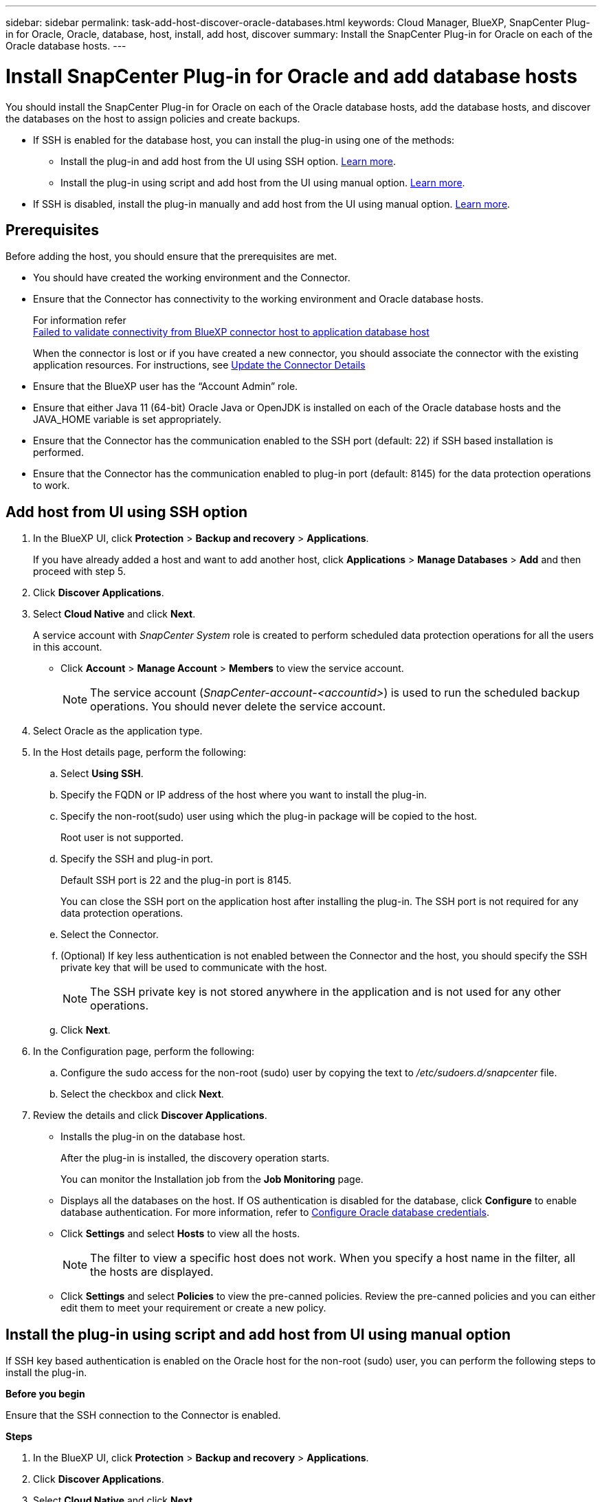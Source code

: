 ---
sidebar: sidebar
permalink: task-add-host-discover-oracle-databases.html
keywords: Cloud Manager, BlueXP, SnapCenter Plug-in for Oracle, Oracle, database, host, install, add host, discover
summary:  Install the SnapCenter Plug-in for Oracle on each of the Oracle database hosts.
---

= Install SnapCenter Plug-in for Oracle and add database hosts
:hardbreaks:
:nofooter:
:icons: font
:linkattrs:
:imagesdir: ./media/

[.lead]
You should install the SnapCenter Plug-in for Oracle on each of the Oracle database hosts, add the database hosts, and discover the databases on the host to assign policies and create backups.

* If SSH is enabled for the database host, you can install the plug-in using one of the methods:
** Install the plug-in and add host from the UI using SSH option. <<Install the plug-in and add host from UI using SSH option, Learn more>>.
** Install the plug-in using script and add host from the UI using manual option. <<Install the plug-in using script and add host from UI using manual option, Learn more>>.
* If SSH is disabled, install the plug-in manually and add host from the UI using manual option. <<Install the plug-in manually and add host from UI using manual option, Learn more>>.

== Prerequisites

Before adding the host, you should ensure that the prerequisites are met.

* You should have created the working environment and the Connector.
* Ensure that the Connector has connectivity to the working environment and Oracle database hosts.
+
For information refer
link:https://kb.netapp.com/Advice_and_Troubleshooting/Data_Protection_and_Security/SnapCenter/Cloud_Backup_Application_Failed_to_validate_connectivity_from_BlueXP_connector_host_to_application_database_host[Failed to validate connectivity from BlueXP connector host to application database host]
+
When the connector is lost or if you have created a new connector, you should associate the connector with the existing application resources.  For instructions, see link:task-manage-cloud-native-app-data.html#update-the-connector-details[Update the Connector Details]
* Ensure that the BlueXP user has the “Account Admin” role.
* Ensure that either Java 11 (64-bit) Oracle Java or OpenJDK is installed on each of the Oracle database hosts and the JAVA_HOME variable is set appropriately.
* Ensure that the Connector has the communication enabled to the SSH port (default: 22) if SSH based installation is performed.
* Ensure that the Connector has the communication enabled to plug-in port (default: 8145) for the data protection operations to work.

== Add host from UI using SSH option

. In the BlueXP UI, click *Protection* > *Backup and recovery* > *Applications*.
+
If you have already added a host and want to add another host, click *Applications* > *Manage Databases* > *Add* and then proceed with step 5.
. Click *Discover Applications*.
. Select *Cloud Native* and click *Next*.
+
A service account with _SnapCenter System_ role is created to perform scheduled data protection operations for all the users in this account.
+
* Click *Account* > *Manage Account* > *Members* to view the service account.
+
NOTE: The service account (_SnapCenter-account-<accountid>_) is used to run the scheduled backup operations. You should never delete the service account.
. Select Oracle as the application type.
. In the Host details page, perform the following:
.. Select *Using SSH*.
.. Specify the  FQDN or IP address of the host where you want to install the plug-in.
.. Specify the non-root(sudo) user using which the plug-in package will be copied to the host.
+
Root user is not supported.
.. Specify the SSH and plug-in port.
+
Default SSH port is 22 and the plug-in port is 8145.
+
You can close the SSH port on the application host after installing the plug-in. The SSH port is not required for any data protection operations.
.. Select the Connector.
.. (Optional) If key less authentication is not enabled between the Connector and the host, you should specify the SSH private key that will be used to communicate with the host.
+
NOTE: The SSH private key is not stored anywhere in the application and is not used for any other operations.
.. Click *Next*.
. In the Configuration page, perform the following:
.. Configure the sudo access for the non-root (sudo) user by copying the text to _/etc/sudoers.d/snapcenter_ file.
.. Select the checkbox and click *Next*.
. Review the details and click *Discover Applications*.
+
* Installs the plug-in on the database host. 
+
After the plug-in is installed, the discovery operation starts.
+
You can monitor the Installation job from the *Job Monitoring* page.
+
* Displays all the databases on the host. If OS authentication is disabled for the database, click *Configure* to enable database authentication. For more information, refer to <<Configure Oracle database credentials>>.
+
* Click *Settings* and select *Hosts* to view all the hosts.
+
NOTE: The filter to view a specific host does not work. When you specify a host name in the filter, all the hosts are displayed.
+
* Click *Settings* and select *Policies* to view the pre-canned policies. Review the pre-canned policies and you can either edit them to meet your requirement or create a new policy.

== Install the plug-in using script and add host from UI using manual option

If SSH key based authentication is enabled on the Oracle host for the non-root (sudo) user, you can perform the following steps to install the plug-in.

*Before you begin*

Ensure that the SSH connection to the Connector is enabled.

*Steps*

. In the BlueXP UI, click *Protection* > *Backup and recovery* > *Applications*.
. Click *Discover Applications*.
. Select *Cloud Native* and click *Next*.
+
A service account with _SnapCenter System_ role is created to perform scheduled data protection operations for all the users in this account.
+
* Click *Account* > *Manage Account* > *Members* to view the service account.
+
NOTE: The service account (_SnapCenter-account-<accountid>_) is used to run the scheduled backup operations. You should never delete the service account.

. Select Oracle as the application type.
. In the Host details page, perform the following:
.. Select *Manual*.
.. Specify the  FQDN or IP address of the host where the plug-in is installed.
+
Ensure that using the FQDN or IP address, the Connector can communicate with the database host.
.. Specify the plug-in port.
+
Default port is 8145.
.. Specify the non-root (sudo) user using which the plug-in package will be copied to the host.
.. Select the Connector.
.. Select the check box to confirm that the plug-in is installed on the host.
.. Click *Next*.
. In the Configuration page, perform the following:
.. Configure sudo access for the SnapCenter user by copying the text to `/etc/sudoers.d/snapcenter` file.
.. Select the checkbox and click *Next*.
. Log into the Connector VM.
. Change directory to `/var/lib/docker/volumes/service-manager-2_cloudmanager_scs_cloud_volume/_data/scripts`
. Install the plug-in using the script provided in the Connector.
`sudo bash linux_plugin_copy_and_install.sh --host <plugin_host> --username
<host_user_name> --sshkey <host_ssh_key> --pluginport <plugin_port> --sshport
<host_ssh_port>`

* plugin_host is the name of the Oracle host and this is a mandatory parameter.
* host_user_name is the SnapCenter user with SSH privileges on the Oracle host and this is a mandatory parameter.
* host_ssh_key is the SSH key of the SnapCenter user and used to connect to the Oracle host. This is a mandatory parameter.
* plugin_port is the port used by the plug-in and this is an optional parameter. Default value is 8145
* host_ssh_port is the SSH port on the Oracle host and this is an optional parameter. Default value is 22
+
For example:
`sudo bash linux_plugin_copy_and_install.sh --host 10.0.1.1 --username snapcenter --sshkey /keys/netapp-ssh.ppk`
. Review the details and click *Discover Applications*.
+
* Displays all the databases on the host. If OS authentication is disabled for the database, click *Configure* to enable database authentication. For more information, refer to <<Configure Oracle database credentials>>.
+
* Click *Settings* and select *Hosts* to view all the hosts.
+
NOTE: The filter to view a specific host does not work. When you specify a host name in the filter, all the hosts are displayed.
+
* Click *Settings* and select *Policies* to view the pre-canned policies. Review the pre-canned policies and you can either edit them to meet your requirement or create a new policy.

== Install the plug-in manually and add host from UI using manual option

If SSH key based authentication is not enabled on the Oracle database host, you should perform the following manual steps to install the plug-in and then add the host from UI using manual option.

*Steps*

. In the BlueXP UI, click *Protection* > *Backup and recovery* > *Applications*.
. Click *Discover Applications*.
. Select *Cloud Native* and click *Next*.
+
A service account with _SnapCenter System_ role is created to perform scheduled data protection operations for all the users in this account.
+
* Click *Account* > *Manage Account* > *Members* to view the service account.
+
NOTE: The service account (_SnapCenter-account-<accountid>_) is used to run the scheduled backup operations. You should never delete the service account.

. Select Oracle as the application type.
. In the *Host details* page, perform the following:
.. Select *Manual*.
.. Specify the  FQDN or IP address of the host where the plug-in is installed.
+
Ensure that using the FQDN or IP address, the Connector can communicate with the database host.
.. Specify the plug-in port.
+
Default port is 8145.
.. Specify the sudo non-root (sudo) user using which the plug-in package will be copied to the host.
.. Select the Connector.
.. Select the check box to confirm that the plug-in is installed on the host.
.. Click *Next*.
. In the *Configuration* page, perform the following:
.. Configure sudo access for the SnapCenter user by copying the text to `/etc/sudoers.d/snapcenter` file.
.. Select the checkbox and click *Next*.
. Log into the Connector VM.
. Download the SnapCenter Linux host plug-in binary.
`sudo docker exec -it cloudmanager_scs_cloud curl -X GET 'http://127.0.0.1/deploy/downloadLinuxPlugin'`
. Change directory to: `cd /var/lib/docker/volumes/service-manager-2_cloudmanager_scs_cloud_volume/_data//var/lib/docker/volumes/service-manager-2_cloudmanager_scs_cloud_volume/_data/$(sudo docker ps|grep -Po "cloudmanager_scs_cloud:.*? "|sed -e 's/ *$//'|cut -f2 -d":")/sc-linux-host-plugin`
. Copy _snapcenter_linux_host_plugin_scs.bin_ to each of the Oracle database hosts either using scp or other alternate methods.
+
The _snapcenter_linux_host_plugin_scs.bin_ should be copied to a location that is accessible by the non-root (sudo).
. Log into the Oracle database host using the non-root (sudo) account and run the following command to enable execute permissions for the binary.
`chmod +x snapcenter_linux_host_plugin_scs.bin`
. Install the Oracle plug-in as a sudo SnapCenter user.
`./snapcenter_linux_host_plugin_scs.bin -i silent -DSPL_USER=<non-root>`
. Copy _certificate.p12_ from _<base_mount_path>/client/certificate/_ path of the Connector VM to _/var/opt/snapcenter/spl/etc/_ on the plug-in host.
. Navigate to _/var/opt/snapcenter/spl/etc_ and execute the keytool command to import the certificate.
`keytool -v -importkeystore -srckeystore certificate.p12 -srcstoretype PKCS12 -destkeystore keystore.jks -deststoretype JKS -srcstorepass snapcenter -deststorepass snapcenter -srcalias agentcert -destalias agentcert -noprompt`
. Restart SPL: `systemctl restart spl`
. Validate that the plug-in is reachable from the Connector by running the below command from the Connector.
`docker exec -it cloudmanager_scs_cloud curl -ik \https://<FQDN or IP of the plug-in host>:<plug-in port>/PluginService/Version --cert /config/client/certificate/certificate.pem --key /config/client/certificate/key.pem`
. Review the details and click *Discover Applications*.
+
* Displays all the databases on the host. If OS authentication is disabled for the database, click *Configure* to enable database authentication. For more information, refer to <<Configure Oracle database credentials>>.
+
* Click *Settings* and select *Hosts* to view all the hosts.
+
NOTE: The filter to view a specific host does not work. When you specify a host name in the filter, all the hosts are displayed.
+
* Click *Settings* and select *Policies* to view the pre-canned policies. Review the pre-canned policies and you can either edit them to meet your requirement or create a new policy.
+
Navigate to BlueXP UI.

== Configure Oracle database credentials

You should configure the database credentials that are used to perform data protection operations on Oracle databases.

*Steps*

. If OS authentication is disabled for the database, click *Configure* to modify database authentication.
. Specify the username, password, and the port details.
+
If the database is residing on ASM, you should also configure the ASM settings.
+
The Oracle user should have sysdba privileges and ASM user should have sysasm privileges.
. Click *Configure*.
